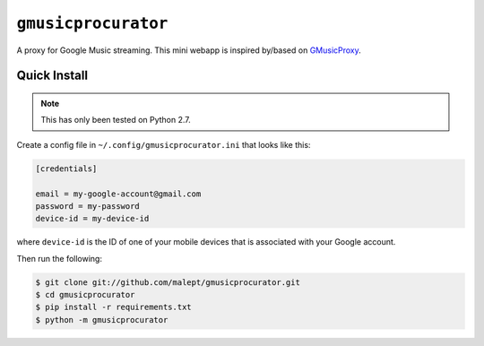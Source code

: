 ====================
``gmusicprocurator``
====================

A proxy for Google Music streaming. This mini webapp is inspired by/based
on GMusicProxy_.

.. _GMusicProxy: http://gmusicproxy.net

Quick Install
-------------

.. note::

   This has only been tested on Python 2.7.

Create a config file in ``~/.config/gmusicprocurator.ini`` that looks like
this:

.. code-block:: ini

   [credentials]

   email = my-google-account@gmail.com
   password = my-password
   device-id = my-device-id

where ``device-id`` is the ID of one of your mobile devices that is associated
with your Google account.

Then run the following:

.. code-block:: console

   $ git clone git://github.com/malept/gmusicprocurator.git
   $ cd gmusicprocurator
   $ pip install -r requirements.txt
   $ python -m gmusicprocurator
